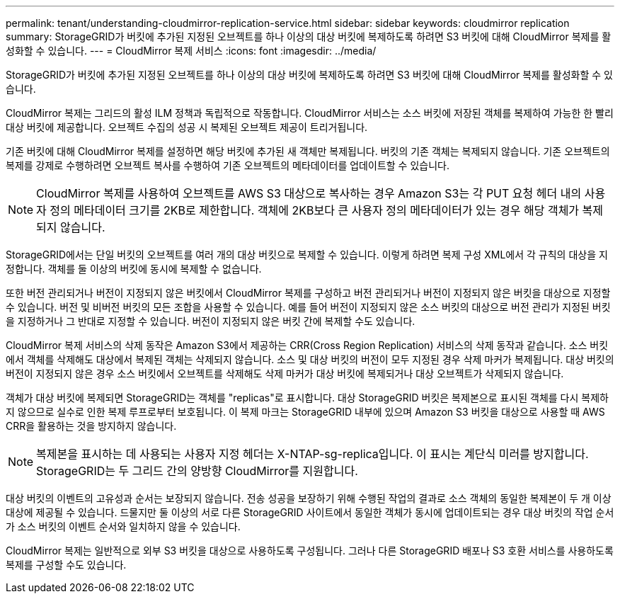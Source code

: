 ---
permalink: tenant/understanding-cloudmirror-replication-service.html 
sidebar: sidebar 
keywords: cloudmirror replication 
summary: StorageGRID가 버킷에 추가된 지정된 오브젝트를 하나 이상의 대상 버킷에 복제하도록 하려면 S3 버킷에 대해 CloudMirror 복제를 활성화할 수 있습니다. 
---
= CloudMirror 복제 서비스
:icons: font
:imagesdir: ../media/


[role="lead"]
StorageGRID가 버킷에 추가된 지정된 오브젝트를 하나 이상의 대상 버킷에 복제하도록 하려면 S3 버킷에 대해 CloudMirror 복제를 활성화할 수 있습니다.

CloudMirror 복제는 그리드의 활성 ILM 정책과 독립적으로 작동합니다. CloudMirror 서비스는 소스 버킷에 저장된 객체를 복제하여 가능한 한 빨리 대상 버킷에 제공합니다. 오브젝트 수집의 성공 시 복제된 오브젝트 제공이 트리거됩니다.

기존 버킷에 대해 CloudMirror 복제를 설정하면 해당 버킷에 추가된 새 객체만 복제됩니다. 버킷의 기존 객체는 복제되지 않습니다. 기존 오브젝트의 복제를 강제로 수행하려면 오브젝트 복사를 수행하여 기존 오브젝트의 메타데이터를 업데이트할 수 있습니다.


NOTE: CloudMirror 복제를 사용하여 오브젝트를 AWS S3 대상으로 복사하는 경우 Amazon S3는 각 PUT 요청 헤더 내의 사용자 정의 메타데이터 크기를 2KB로 제한합니다. 객체에 2KB보다 큰 사용자 정의 메타데이터가 있는 경우 해당 객체가 복제되지 않습니다.

StorageGRID에서는 단일 버킷의 오브젝트를 여러 개의 대상 버킷으로 복제할 수 있습니다. 이렇게 하려면 복제 구성 XML에서 각 규칙의 대상을 지정합니다. 객체를 둘 이상의 버킷에 동시에 복제할 수 없습니다.

또한 버전 관리되거나 버전이 지정되지 않은 버킷에서 CloudMirror 복제를 구성하고 버전 관리되거나 버전이 지정되지 않은 버킷을 대상으로 지정할 수 있습니다. 버전 및 비버전 버킷의 모든 조합을 사용할 수 있습니다. 예를 들어 버전이 지정되지 않은 소스 버킷의 대상으로 버전 관리가 지정된 버킷을 지정하거나 그 반대로 지정할 수 있습니다. 버전이 지정되지 않은 버킷 간에 복제할 수도 있습니다.

CloudMirror 복제 서비스의 삭제 동작은 Amazon S3에서 제공하는 CRR(Cross Region Replication) 서비스의 삭제 동작과 같습니다. 소스 버킷에서 객체를 삭제해도 대상에서 복제된 객체는 삭제되지 않습니다. 소스 및 대상 버킷의 버전이 모두 지정된 경우 삭제 마커가 복제됩니다. 대상 버킷의 버전이 지정되지 않은 경우 소스 버킷에서 오브젝트를 삭제해도 삭제 마커가 대상 버킷에 복제되거나 대상 오브젝트가 삭제되지 않습니다.

객체가 대상 버킷에 복제되면 StorageGRID는 객체를 "replicas"로 표시합니다. 대상 StorageGRID 버킷은 복제본으로 표시된 객체를 다시 복제하지 않으므로 실수로 인한 복제 루프로부터 보호됩니다. 이 복제 마크는 StorageGRID 내부에 있으며 Amazon S3 버킷을 대상으로 사용할 때 AWS CRR을 활용하는 것을 방지하지 않습니다.


NOTE: 복제본을 표시하는 데 사용되는 사용자 지정 헤더는 X-NTAP-sg-replica입니다. 이 표시는 계단식 미러를 방지합니다. StorageGRID는 두 그리드 간의 양방향 CloudMirror를 지원합니다.

대상 버킷의 이벤트의 고유성과 순서는 보장되지 않습니다. 전송 성공을 보장하기 위해 수행된 작업의 결과로 소스 객체의 동일한 복제본이 두 개 이상 대상에 제공될 수 있습니다. 드물지만 둘 이상의 서로 다른 StorageGRID 사이트에서 동일한 객체가 동시에 업데이트되는 경우 대상 버킷의 작업 순서가 소스 버킷의 이벤트 순서와 일치하지 않을 수 있습니다.

CloudMirror 복제는 일반적으로 외부 S3 버킷을 대상으로 사용하도록 구성됩니다. 그러나 다른 StorageGRID 배포나 S3 호환 서비스를 사용하도록 복제를 구성할 수도 있습니다.
